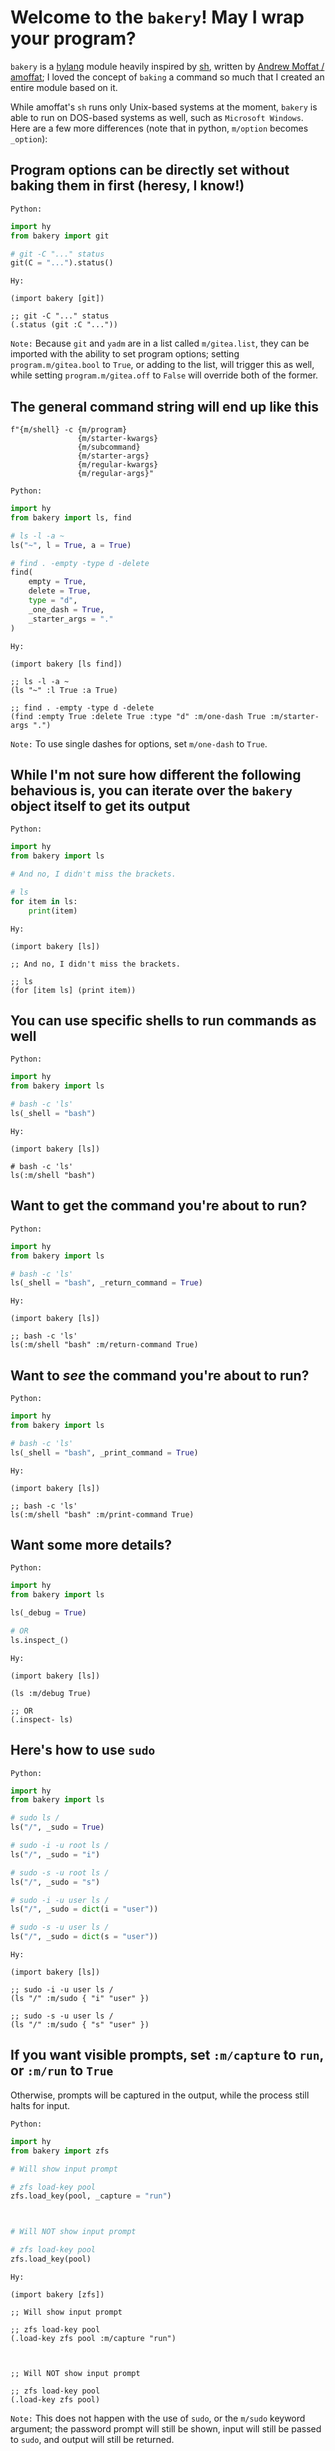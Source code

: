 * Welcome to the ~bakery~! May I wrap your program?

~bakery~ is a [[https://docs.hylang.org/en/alpha/][hylang]] module heavily inspired by [[https://amoffat.github.io/sh/][sh]],
written by [[https://github.com/amoffat][Andrew Moffat / amoffat]];
I loved the concept of ~baking~ a command so much that I created an entire module based on it.

While amoffat's ~sh~ runs only Unix-based systems at the moment, ~bakery~ is able to run on DOS-based systems as well, such as ~Microsoft Windows~.
Here are a few more differences (note that in python, ~m/option~ becomes ~_option~):

** Program options can be directly set without baking them in first (heresy, I know!)

~Python:~

#+begin_src python
import hy
from bakery import git

# git -C "..." status
git(C = "...").status()
#+end_src

~Hy:~

#+begin_src hy
(import bakery [git])

;; git -C "..." status
(.status (git :C "..."))
#+end_src

~Note:~ Because ~git~ and ~yadm~ are in a list called ~m/gitea.list~, they can be imported with the ability to set program options;
setting ~program.m/gitea.bool~ to ~True~, or adding to the list, will trigger this as well,
while setting ~program.m/gitea.off~ to ~False~ will override both of the former.

** The general command string will end up like this

#+begin_src hy
f"{m/shell} -c {m/program}
               {m/starter-kwargs}
               {m/subcommand}
               {m/starter-args}
               {m/regular-kwargs}
               {m/regular-args}"
#+end_src

~Python:~

#+begin_src python
import hy
from bakery import ls, find

# ls -l -a ~
ls("~", l = True, a = True)

# find . -empty -type d -delete
find(
    empty = True,
    delete = True,
    type = "d",
    _one_dash = True,
    _starter_args = "."
)
#+end_src

~Hy:~

#+begin_src hy
(import bakery [ls find])

;; ls -l -a ~
(ls "~" :l True :a True)

;; find . -empty -type d -delete
(find :empty True :delete True :type "d" :m/one-dash True :m/starter-args ".")
#+end_src

~Note:~ To use single dashes for options, set ~m/one-dash~ to ~True~.

** While I'm not sure how different the following behavious is, you can iterate over the ~bakery~ object itself to get its output

~Python:~

#+begin_src python
import hy
from bakery import ls

# And no, I didn't miss the brackets.

# ls
for item in ls:
    print(item)
#+end_src

~Hy:~

#+begin_src hy
(import bakery [ls])

;; And no, I didn't miss the brackets.

;; ls
(for [item ls] (print item))
#+end_src

** You can use specific shells to run commands as well

~Python:~

#+begin_src python
import hy
from bakery import ls

# bash -c 'ls'
ls(_shell = "bash")
#+end_src

~Hy:~

#+begin_src hy
(import bakery [ls])

# bash -c 'ls'
ls(:m/shell "bash")
#+end_src

** Want to get the command you're about to run?

~Python:~

#+begin_src python
import hy
from bakery import ls

# bash -c 'ls'
ls(_shell = "bash", _return_command = True)
#+end_src

~Hy:~

#+begin_src hy
(import bakery [ls])

;; bash -c 'ls'
ls(:m/shell "bash" :m/return-command True)
#+end_src

** Want to /see/ the command you're about to run?

~Python:~

#+begin_src python
import hy
from bakery import ls

# bash -c 'ls'
ls(_shell = "bash", _print_command = True)
#+end_src

~Hy:~

#+begin_src hy
(import bakery [ls])

;; bash -c 'ls'
ls(:m/shell "bash" :m/print-command True)
#+end_src

** Want some more details?

~Python:~

#+begin_src python
import hy
from bakery import ls

ls(_debug = True)

# OR
ls.inspect_()
#+end_src

~Hy:~

#+begin_src hy
(import bakery [ls])

(ls :m/debug True)

;; OR
(.inspect- ls)
#+end_src

** Here's how to use ~sudo~

~Python:~

#+begin_src python
import hy
from bakery import ls

# sudo ls /
ls("/", _sudo = True)

# sudo -i -u root ls /
ls("/", _sudo = "i")

# sudo -s -u root ls /
ls("/", _sudo = "s")

# sudo -i -u user ls /
ls("/", _sudo = dict(i = "user"))

# sudo -s -u user ls /
ls("/", _sudo = dict(s = "user"))
#+end_src

~Hy:~

#+begin_src hy
(import bakery [ls])

;; sudo -i -u user ls /
(ls "/" :m/sudo { "i" "user" })

;; sudo -s -u user ls /
(ls "/" :m/sudo { "s" "user" })
#+end_src

** If you want visible prompts, set ~:m/capture~ to ~run~, or ~:m/run~ to ~True~

Otherwise, prompts will be captured in the output, while the process still halts for input.

~Python:~

#+begin_src python
import hy
from bakery import zfs

# Will show input prompt

# zfs load-key pool
zfs.load_key(pool, _capture = "run")



# Will NOT show input prompt

# zfs load-key pool
zfs.load_key(pool)
#+end_src

~Hy:~

#+begin_src hy
(import bakery [zfs])

;; Will show input prompt

;; zfs load-key pool
(.load-key zfs pool :m/capture "run")



;; Will NOT show input prompt

;; zfs load-key pool
(.load-key zfs pool)
#+end_src

~Note:~ This does not happen with the use of ~sudo~, or the ~m/sudo~ keyword argument;
the password prompt will still be shown, input will still be passed to ~sudo~, and output will still be returned.

** Freeze ~bakery~ objects, allowing other ~bakery~ objects to act on them
:PROPERTIES:
:CUSTOM_ID: 6e879d2f-2dd0-447d-8cd0-5e4b680868d7
:END:

Freeze using anything but [[https://oreo.syvl.org/#889cec3c-06eb-4993-9afa-6add2e090779][tea objects]], strings, integers, or the ~milcery~ class in this module;
frozen objects are simply ~deepcopies~ of the instance they were called from, after all settings and program arguments and options are set, but not reset.

~Python:~

#+begin_src python
import hy
from bakery import ls

# ls
ls([])

# Some Alternatives
ls(None)
ls(False)
ls(bool(0))
ls(bool(""))

# Freeze using the keyword (but it's longer; why would you want to do that? :P)
ls(_frozen = True)

# Freeze using... Nothing! :D
ls
#+end_src

~Hy:~

#+begin_src hy
(import bakery [ls])

;; ls
(ls [])

;; Some Alternatives
(ls None)
(ls False)
(ls bool(0))
(ls bool(""))

;; Freeze using the keyword (but it's longer; why would you want to do that? :P)
(ls :m/frozen True)

;; Freeze using... Nothing! :D
ls
#+end_src

~Note:~ In the last example, assume all bakery objects are frozen by default, with default settings.

** Piping and Redirection is implemented through the use of frozen ~bakery~ objects and strings...

... or [[https://gitlab.com/picotech/nanotech/gensing][tea or frosting objects]].

Mind that, while freezing the ~bakery~ objects, the settings on the right-hand side will override those on the right-hand side,
if the same setting is set while freezing both objects.

~Python:~

#+begin_src python
import hy
from os import devnull
from bakery import ls, tail

# Piping using frozen objects

# ls | tail

tails = ls | tail
tails = "ls" | tail
tails = ls | "tail"

tails = ls([]) | tail([])
tails = "ls" | tail([])
tails = ls([]) | "tail"

tails()


# Piping to tee

# ls | tee /dev/null
teels = ls & devnull
teels()

# ls | tee -a /dev/null
teels = ls + devnull
teels()

# Redirection using frozen objects

# ls > /dev/null
nulls = ls > devnull
nulls()

# ls >> /dev/null
nulls = ls >> devnull
nulls()

# ls < /dev/null
nulls = ls < devnull
nulls()

# ls << /dev/null
nulls = ls << devnull
nulls()

# Any of the above pipes or redirections with a tuple

# ls 2>&1 /dev/null
nulls = ls | (devnull, "2>&1")
nulls()

# ls &> /dev/null
nulls = ls > (devnull, "&>")
nulls()
#+end_src

~Hy:~

#+begin_src hy
(import os [devnull])
(import bakery [ls tail])

;; Piping using frozen objects

;; ls | tail

(setv tails (| ls tail))
(setv tails (| "ls" tail))
(setv tails (| ls "tail"))

(setv tails (| (ls []) (tail [])))
(setv tails (| (ls []) "tail"))
(setv tails (| "ls" (tail [])))

(tails)


;; Piping to tee

;; ls | tee /dev/null
(setv teels (& ls devnull))
(teels)

;; ls | tee -a /dev/null
(setv teels (+ ls devnull))
(teels)

;; Redirection using frozen objects

;; ls > /dev/null
(setv nulls (> ls devnull))
(nulls)

;; ls >> /dev/null
(setv nulls (>> ls devnull))
(nulls)

;; ls < /dev/null
(setv nulls (< ls devnull))
(nulls)

;; ls << /dev/null
(setv nulls (<< ls devnull))
(nulls)

;; Any of the above pipes or redirections with a tuple

;; ls 2>&1 /dev/null
(setv nulls (| ls (, devnull "2>&1")))
(nulls)

;; ls &> /dev/null
(setv nulls (> ls (, devnull "&>")))
(nulls)
#+end_src

** Use a ~bakery~ object with a context manager

~Python:~

#+begin_src python
import hy
from bakery import ls

# ls -l -a
with ls(_c = True, l = True) as lsl:
    lsl(a = True)

# ls -l -a | tail
with ls([], l = True, a = True) | tail as tails:
    tails()
#+end_src

~Hy:~

#+begin_src hy
(import bakery [ls tail])

;; ls -l -a
(with [lsl (ls :m/c True :l True)]
      (lsl :a True))

;; ls -l -a | tail
(with [tails (| (ls [] :l True :a True) tail)]
      (tails))
#+end_src

** Ignore Stderr

~Python:~

#+begin_src python
ls(j = True)

# Without `_ignore_stderr = True':

# SystemError: In trying to run `ls -j':

# ls: invalid option -- 'j'
# Try 'ls --help' for more information.

ls(j = True, _ignore_stderr = True)

# With `_ignore_stderr = True':

# ...
#+end_src

~Hy:~

#+begin_src hy
(ls :j True)

;; Without `:m/ignore-stderr True':

;; SystemError: In trying to run `ls -j':

;; ls: invalid option -- 'j'
;; Try 'ls --help' for more information.

(ls :j True :m/ignore-stderr True)

;; With `:m/ignore-stderr True':

;; ...
#+end_src

** Pipe Stderr to Stdout

~Python:~

#+begin_src python
ls(j = True)

# Without `_stdout_stderr = True':

# SystemError: In trying to run `ls -j':

# ls: invalid option -- 'j'
# Try 'ls --help' for more information.

ls(j = True, _stdout_stderr = True)

# With `_stdout_stderr = True':

# ls: invalid option -- 'j'
# Try 'ls --help' for more information.
#+end_src

~Hy:~

#+begin_src hy
(ls :j True)

# Without `:m/stdout-stderr True':

# SystemError: In trying to run `ls -j':

# ls: invalid option -- 'j'
# Try 'ls --help' for more information.

(ls :j True :m/stdout-stderr True)

# With `:m/stdout-stderr True':

# ls: invalid option -- 'j'
# Try 'ls --help' for more information.
#+end_src
